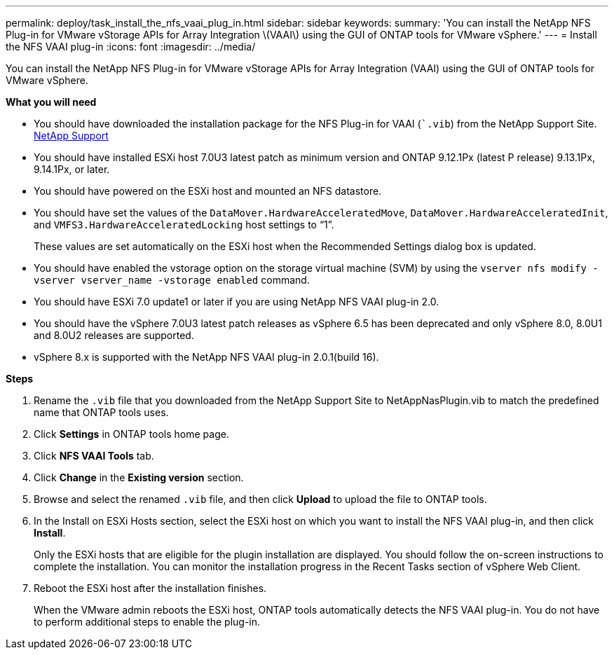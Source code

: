 ---
permalink: deploy/task_install_the_nfs_vaai_plug_in.html
sidebar: sidebar
keywords:
summary: 'You can install the NetApp NFS Plug-in for VMware vStorage APIs for Array Integration \(VAAI\) using the GUI of ONTAP tools for VMware vSphere.'
---
= Install the NFS VAAI plug-in
:icons: font
:imagesdir: ../media/

[.lead]
You can install the NetApp NFS Plug-in for VMware vStorage APIs for Array Integration (VAAI) using the GUI of ONTAP tools for VMware vSphere.

*What you will need*

* You should have downloaded the installation package for the NFS Plug-in for VAAI (``.vib`) from the NetApp Support Site. https://mysupport.netapp.com/site/global/dashboard[NetApp Support]
* You should have installed ESXi host 7.0U3 latest patch as minimum version and ONTAP 9.12.1Px (latest P release) 9.13.1Px, 9.14.1Px, or later.
* You should have powered on the ESXi host and mounted an NFS datastore.
* You should have set the values of the `DataMover.HardwareAcceleratedMove`, `DataMover.HardwareAcceleratedInit`, and `VMFS3.HardwareAcceleratedLocking` host settings to "`1`".
+
These values are set automatically on the ESXi host when the Recommended Settings dialog box is updated.

* You should have enabled the vstorage option on the storage virtual machine (SVM) by using the `vserver nfs modify -vserver vserver_name -vstorage enabled` command.
* You should have ESXi 7.0 update1 or later if you are using NetApp NFS VAAI plug-in 2.0.
* You should have the vSphere 7.0U3 latest patch releases as vSphere 6.5 has been deprecated and only vSphere 8.0, 8.0U1 and 8.0U2 releases are supported.
* vSphere 8.x is supported with the NetApp NFS VAAI plug-in 2.0.1(build 16).

*Steps*

. Rename the `.vib` file that you downloaded from the NetApp Support Site to NetAppNasPlugin.vib to match the predefined name that ONTAP tools uses.
. Click *Settings* in ONTAP tools home page.
. Click *NFS VAAI Tools* tab.
. Click *Change* in the *Existing version* section.
. Browse and select the renamed `.vib` file, and then click *Upload* to upload the file to ONTAP tools.
. In the Install on ESXi Hosts section, select the ESXi host on which you want to install the NFS VAAI plug-in, and then click *Install*.
+
Only the ESXi hosts that are eligible for the plugin installation are displayed. You should follow the on-screen instructions to complete the installation. You can monitor the installation progress in the Recent Tasks section of vSphere Web Client. 
. Reboot the ESXi host after the installation finishes.
+
When the VMware admin reboots the ESXi host, ONTAP tools automatically detects the NFS VAAI plug-in. You do not have to perform additional steps to enable the plug-in.
